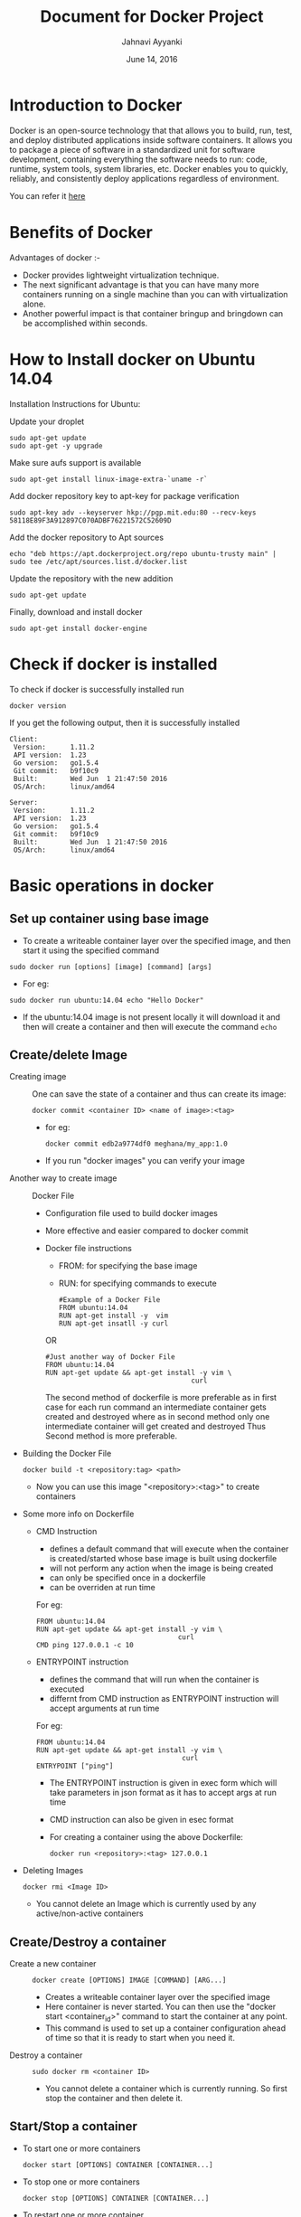#+Title: Document for Docker Project
#+Author: Jahnavi Ayyanki
#+Date: June 14, 2016

* Introduction to Docker
  Docker is an open-source technology that that allows you to build, run, test,
  and deploy distributed applications inside software containers. It allows you
  to package a piece of software in a standardized unit for software development,
  containing everything the software needs to run: code, runtime, system tools,
  system libraries, etc. Docker enables you to quickly, reliably, and
  consistently deploy applications regardless of environment.

  You can refer it [[https://www.docker.com/what-docker#/copy1][here]]

* Benefits of Docker
Advantages of docker :-
+ Docker provides lightweight virtualization technique.
+ The next significant advantage is that you can have many more containers
  running on a single machine than you can with virtualization alone.
+ Another powerful impact is that container bringup and bringdown can be
  accomplished within seconds.
* How to Install docker on Ubuntu 14.04
  Installation Instructions for Ubuntu:

  + Update your droplet ::
#+BEGIN_SRC command
sudo apt-get update
sudo apt-get -y upgrade
#+END_SRC

+ Make sure aufs support is available ::
#+BEGIN_SRC command
sudo apt-get install linux-image-extra-`uname -r`
#+END_SRC

+ Add docker repository key to apt-key for package verification ::
#+BEGIN_SRC command
sudo apt-key adv --keyserver hkp://pgp.mit.edu:80 --recv-keys 58118E89F3A912897C070ADBF76221572C52609D
#+END_SRC

+ Add the docker repository to Apt sources ::
#+BEGIN_SRC command
echo "deb https://apt.dockerproject.org/repo ubuntu-trusty main" | sudo tee /etc/apt/sources.list.d/docker.list
#+END_SRC

+ Update the repository with the new addition ::
#+BEGIN_SRC command
sudo apt-get update
#+END_SRC

+ Finally, download and install docker ::
#+BEGIN_SRC command
sudo apt-get install docker-engine
#+END_SRC

* Check if docker is installed 
  + To check if docker is successfully installed run ::
#+BEGIN_SRC command
docker version
#+END_SRC
If you get the following output, then it is successfully installed
#+BEGIN_SRC command
Client:
 Version:      1.11.2
 API version:  1.23
 Go version:   go1.5.4
 Git commit:   b9f10c9
 Built:        Wed Jun  1 21:47:50 2016
 OS/Arch:      linux/amd64

Server:
 Version:      1.11.2
 API version:  1.23
 Go version:   go1.5.4
 Git commit:   b9f10c9
 Built:        Wed Jun  1 21:47:50 2016
 OS/Arch:      linux/amd64
#+END_SRC
* Basic operations in docker 
** Set up container using base image
   + To create a writeable container layer over the specified image, and then start it using the specified command
   #+BEGIN_SRC command
   sudo docker run [options] [image] [command] [args]
   #+END_SRC
   - For eg:
   #+BEGIN_SRC command
   sudo docker run ubuntu:14.04 echo "Hello Docker"
   #+END_SRC
   - If the ubuntu:14.04 image is not present locally it will download it and then
     will create a container and then will execute the command =echo= 

** Create/delete Image
 + Creating image ::
   One can save the state of a container and thus can create its image:
   #+BEGIN_SRC command
   docker commit <container ID> <name of image>:<tag>
   #+END_SRC
   - for eg:
   #+BEGIN_SRC command
   docker commit edb2a9774df0 meghana/my_app:1.0
   #+END_SRC
   - If you run "docker images" you can verify your image

 + Another way to create image :: Docker File  
   + Configuration file used to build docker images
   + More effective and easier compared to docker commit
   + Docker file instructions
     + FROM: for specifying the base image
     + RUN: for specifying commands to execute
     #+BEGIN_SRC command 
     #Example of a Docker File
     FROM ubuntu:14.04
     RUN apt-get install -y  vim
     RUN apt-get insatll -y curl
     #+END_SRC

     OR

     #+BEGIN_SRC command
     #Just another way of Docker File
     FROM ubuntu:14.04
     RUN apt-get update && apt-get install -y vim \
                                         curl
     #+END_SRC
     The second method of dockerfile is more preferable as in first case for each run
     command an intermediate container gets created and destroyed where as in
     second method only one intermediate container will get created and destroyed
     Thus Second method is more preferable.

 + Building the Docker File
    #+BEGIN_SRC command
    docker build -t <repository:tag> <path>
    #+END_SRC
    - Now you can use this image "<repository>:<tag>" to create containers
 + Some more info on Dockerfile
    + CMD Instruction
      - defines a default command that will execute when the container is
        created/started whose base image is built using dockerfile
      - will not perform any action when the image is being created
      - can only be specified once in a dockerfile
      - can be overriden at run time
      For eg:
      #+BEGIN_SRC command
      FROM ubuntu:14.04
      RUN apt-get update && apt-get install -y vim \
                                         curl
      CMD ping 127.0.0.1 -c 10                                       
      #+END_SRC 
   + ENTRYPOINT instruction
     - defines the command that will run when the container is executed
     - differnt from CMD instruction as ENTRYPOINT instruction will accept
       arguments at run time
     For eg:
     #+BEGIN_SRC command
     FROM ubuntu:14.04
     RUN apt-get update && apt-get install -y vim \
                                         curl
     ENTRYPOINT ["ping"]                                      
     #+END_SRC 
     - The ENTRYPOINT instruction is given in exec form which will take
       parameters in json format as it has to accept args at run time
     - CMD instruction can also be given in esec format 
     - For creating a container using the above Dockerfile:
     #+BEGIN_SRC command
     docker run <repository>:<tag> 127.0.0.1
     #+END_SRC
 
 + Deleting Images
   #+BEGIN_SRC command
   docker rmi <Image ID>
   #+END_SRC
   - You cannot delete an Image which is currently used by any active/non-active
     containers

** Create/Destroy a container 
 + Create a new container ::
   #+BEGIN_SRC command
   docker create [OPTIONS] IMAGE [COMMAND] [ARG...]
   #+END_SRC
   - Creates a writeable container layer over the specified image
   - Here container is never started. You can then use the "docker start
     <container_id>" command to start the container at any point.
   - This command is used to set up a container configuration ahead of time so
     that it is ready to start when you need it.

 + Destroy a container ::
   #+BEGIN_SRC command
   sudo docker rm <container ID>
   #+END_SRC
   - You cannot delete a container which is currently running. So first stop the
     container and then delete it.
** Start/Stop a container 
 + To start one or more containers
   #+BEGIN_SRC command
   docker start [OPTIONS] CONTAINER [CONTAINER...]
   #+END_SRC

 + To stop one or more containers
   #+BEGIN_SRC command
   docker stop [OPTIONS] CONTAINER [CONTAINER...]
   #+END_SRC

 + To restart one or more container
   #+BEGIN_SRC command
   docker restart [OPTIONS] CONTAINER [CONTAINER...]
   #+END_SRC
** List containers 
#+BEGIN_SRC command
docker ps [options]
#+END_SRC

  + List the containers which are currently running
    #+BEGIN_SRC command 
    docker ps
    #+END_SRC
 
  + List all the containers(both running and stopped)
    #+BEGIN_SRC command
    docker ps -a
    #+END_SRC
    OR
    #+BEGIN_SRC command
    docker ps -ax
    #+END_SRC
** List processes in a container 
 + Display the running processes of a container
   #+BEGIN_SRC command
   docker top [container]
   #+END_SRC
   OR
   #+BEGIN_SRC command
   docker exec [container] ps
   #+END_SRC

** How to create a container which can run forever
- We can run a container as long as you don't kill the process with PID 1
- If a process with PID 1 is killed inside a container then the container will
  automatically shutdown.
- In the "docker run [options] [image] [command]", the command which you give
  will become the process with PID 1
- If we give "bash" as command then the container will not shutdown until we
  manually kill bash process in that container

+ The basic command to create and run a container is:
  #+BEGIN_SRC command
  docker run [options] [image] [command]
  #+END_SRC
  - So let us give bash command 
  #+BEGIN_SRC command
  docker run -i -t ubuntu:14.04 bash
  #+END_SRC
  - This command will create a new container and will take us inside the
    container
  - Now if you fire "ps -ax" you can see the bash process with PID 1
  #+BEGIN_SRC command 
  PID TTY      STAT   TIME COMMAND
    1 ?        Ss+    0:00 bash
   51 ?        R+     0:00 ps -ax
  #+END_SRC
  - So now if you fire "exit" you will kill the process bash and you will come out of the container and the
    container gets shutdown
  - If you want to come out of the container to be running in background fire:
    #+BEGIN_SRC command
    CTRL+P+Q
    #+END_SRC
** Get inside container 
*** Case 1 :: You want to enter into a container as soon as you create it
#+BEGIN_SRC command
docker run -it <repository>:<tag> bash
#+END_SRC
-i flag to connect STDIN on the container
-t flag to get a pseudo terminal

*** case 2 :: You want to get inside a container which is running in background
**** Method 1: Using exec command
#+BEGIN_SRC comand
docker exec -it <Container ID> bash
#+END_SRC
- To come out of the container without shutting it down:
#+BEGIN_SRC command 
CTRL+P+Q
#+END_SRC
OR
#+BEGIN_SRC command
exit
#+END_SRC
- To shutdown the container use "stop" command
**** Method 2: Using Attach command
#+BEGIN_SRC command
docker attach <Container ID>
#+END_SRC
- You might need to hit Enter to bring up the prompt
- To get out of the container without shutting it down
#+BEGIN_SRC command
CTRL+P+Q
#+END_SRC
- exit command will take you out of the container and will shutdown the container
** Save the state of container 
- One can commit a container and can create its image. Thus we can save the state
  a container.
  #+BEGIN_SRC command
  docker commit <container ID> <Repository>:<tag>
  #+END_SRC
  - for eg:
  #+BEGIN_SRC command
  docker commit edb2a9774df0 meghana/my_app:1.0
  #+END_SRC
- If you run "docker images" you can verify your image
** Few more basic operations
 + display docker images
   #+BEGIN_SRC command
   sudo docker images
   #+END_SRC

 + Naming the container 
   - If you do not specify the name of the container docker will automatically
     assume any random name
   - To give name to a container:
     #+BEGIN_SRC command
     sudo docker run -name <name of container> <image> <command>  
     #+END_SRC
   - You can always rename your container
     #+BEGIN_SRC command
     docker rename [OPTIONS] OLD_NAME NEW_NAME
     #+END_SRC

 + Container ID(long)
   #+BEGIN_SRC command
   sudo docker inspect <container>
   #+END_SRC

 + Running in detached mode 
   #+BEGIN_SRC command
   docker run -d [image] [command]
   #+END_SRC
   - This will run the command in the background and will automatically shuts down
     the container after its execution

 + Run a command in a running container
   #+BEGIN_SRC command
   docker exec [OPTIONS] CONTAINER COMMAND [ARG...]
   #+END_SRC

 + Pause all processes within a container
   #+BEGIN_SRC command
   docker pause CONTAINER [CONTAINER...]
   #+END_SRC

* Docker Hub
** what is a Docker hub?
The Docker Hub is a public registry maintained by Docker, Inc. It contains
images you can download and use to build containers. It also provides
authentication, work group structure, workflow tools like webhooks and build
triggers, and privacy tools like private repositories for storing images you
don't want to share publicly.
You can refer [[https://docs.docker.com/docker-hub/][here]]
** How to use Docker hub?
*** Account creation and login
+ create a Docker ID
  - You can do this through  [[https://hub.docker.com/][Docker Hub]]
+ Once you have a Docker ID, log into your account from the command line
#+BEGIN_SRC command
docker login
#+END_SRC
Once you have logged in from the command line, you can commit and push to
interact with your repos on Docker Hub.
*** Search for images
You can search the Docker Hub registry via its search interface or by using the
command line interface:
#+BEGIN_SRC command
docker search [image]
#+END_SRC

*** Pull images
Once you've found the image you want, you can download it with
#+BEGIN_SRC command
docker pull <imagename>:
#+END_SRC
*** Push images
In order to push an image int your docker hub the name of the image
should be same as that of the repository in your docker hub account. 
#+BEGIN_SRC command
docker push yourname/newimage
#+END_SRC
The image will then be uploaded and available for use by your team-mates and/or
the community.You can also make the repository private.
For more info refer this [[https://docs.docker.com/engine/userguide/containers/dockerrepos/][link]]
* Run a simple web application from container 
+ Create a Dockerfile with our required information as follows
#+BEGIN_SRC command
FROM ubuntu:14.04
RUN export http_proxy="http://10.4.20.103:8080"
RUN export https_proxy="http://10.4.20.103:8080"
RUN echo 'Acquire::http::proxy "http://10.4.20.103:8080/";' > /etc/apt/apt.conf
RUN echo 'Acquire::https::proxy "http://10.4.20.103:8080/";' >> /etc/apt/apt.conf
RUN sudo apt-get -y update
RUN apt-get install -y vim
RUN apt-get install -y apache2
EXPOSE 80
#+END_SRC

+ Build the image
#+BEGIN_SRC command
docker build -t <repository>:<tag> .
#+END_SRC

+ Create a container
#+BEGIN_SRC command
docker run -it -p 80:80 <repository>:<tag> bash
#+END_SRC
  - This will create a container pre-installed with apache web server
  - This command will directly take you inside the container

+ Add a Html file
#+BEGIN_SRC command
cd cd /var/www/html/
vim hello.html
#Add some html content inside hello.html file
cp hello.html index.html
#+END_SRC

+ Start the apache server
#+BEGIN_SRC command
/etc/init.d/apache2 start
#+END_SRC
  - Now access the html file from the browser by typing the domain name or
    IP Address of the container
  - You should see the output of index.html
 
